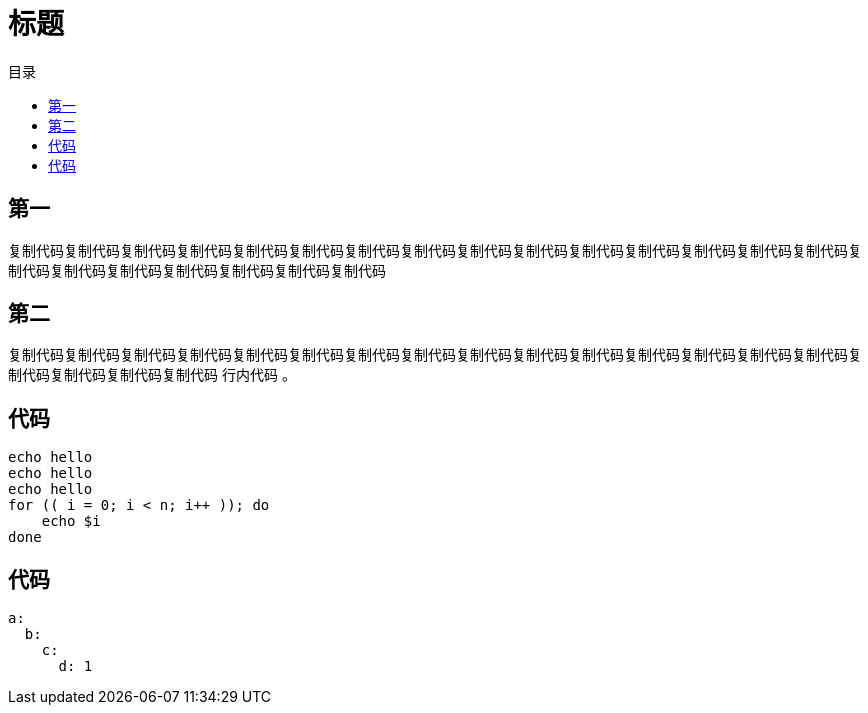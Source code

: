 = 标题
:experimental:
:icons: font
:experimental:
:icons: font
:toc: right
:toc-title: 目录
:toclevels: 4
:source-highlighter: rouge

== 第一

复制代码复制代码复制代码复制代码复制代码复制代码复制代码复制代码复制代码复制代码复制代码复制代码复制代码复制代码复制代码复制代码复制代码复制代码复制代码复制代码复制代码复制代码

== 第二

复制代码复制代码复制代码复制代码复制代码复制代码复制代码复制代码复制代码复制代码复制代码复制代码复制代码复制代码复制代码复制代码复制代码复制代码复制代码 `行内代码` 。

== 代码

[source%linenums,bash]
----
echo hello
echo hello
echo hello
for (( i = 0; i < n; i++ )); do
    echo $i
done
----

== 代码

[source%linenums,yaml]
----
a:
  b:
    c:
      d: 1
----
